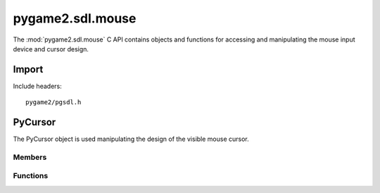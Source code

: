 =================
pygame2.sdl.mouse
=================

The :mod:`pygame2.sdl.mouse` C API contains objects and functions for
accessing and manipulating the mouse input device and cursor design.

Import
------
Include headers::

  pygame2/pgsdl.h

.. cfunction:: int import_pygame2_sdl_mouse (void)

  Imports the :mod:`pygame2.sdl.mouse` module. This returns 0 on success
  and -1 on failure.

PyCursor
--------
.. ctype:: PyCursor
.. ctype:: PyCursor_Type

The PyCursor object is used manipulating the design of the visible mouse cursor.

Members
^^^^^^^
.. cmember:: SDL_Cursor* PyCursor.cursor

  The SDL_Cursor pointer to access the mouse cursor design.

Functions
^^^^^^^^^^
.. cfunction:: int PyCursor_Check (PyObject *obj)

  Returns true, if the argument is a :ctype:`PyCursor` or a subclass of
  :ctype:`PyCursor`.

.. cfunction:: SDL_Cursor* PyCursor_AsCursor (PyObject *obj)

  Macro for accessing the *cursor* member of the :ctype:`PyCursor`. This does
  not perform any type or argument checks.
